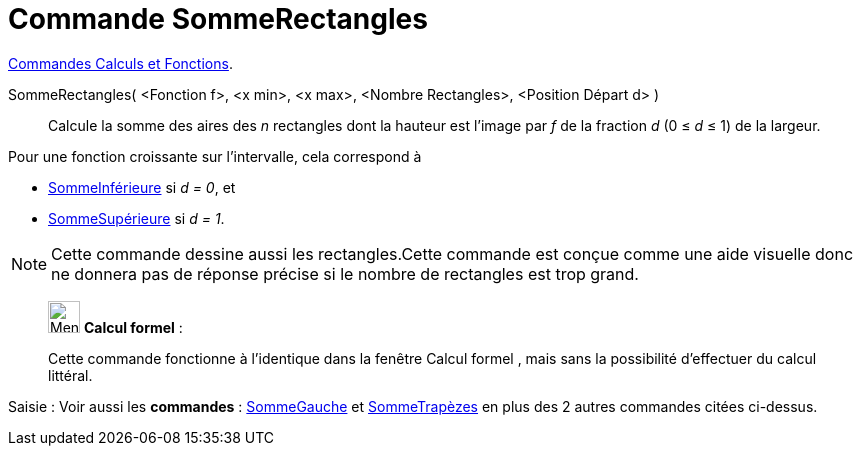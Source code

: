 = Commande SommeRectangles
:page-en: commands/RectangleSum
ifdef::env-github[:imagesdir: /fr/modules/ROOT/assets/images]

xref:/commands/Commandes_Calculs_et_Fonctions.adoc[Commandes Calculs et Fonctions].

SommeRectangles( <Fonction f>, <x min>, <x max>, <Nombre Rectangles>, <Position Départ d> )::
  Calcule la somme des aires des _n_ rectangles dont la hauteur est l'image par _f_ de la fraction _d_ (0 ≤ _d_ ≤ 1) de la
  largeur.

Pour une fonction croissante sur l'intervalle, cela correspond à

* xref:/commands/SommeInférieure.adoc[SommeInférieure] si _d = 0_, et
* xref:/commands/SommeSupérieure.adoc[SommeSupérieure] si _d = 1_.

[NOTE]
====

Cette commande dessine aussi les rectangles.Cette commande est conçue comme une aide visuelle donc ne donnera
pas de réponse précise si le nombre de rectangles est trop grand.

====

_____________________________________________________________


image:32px-Menu_view_cas.svg.png[Menu view cas.svg,width=32,height=32] *Calcul formel* :

Cette commande fonctionne à l'identique dans la fenêtre Calcul formel , mais sans la possibilité d'effectuer du calcul littéral.

_____________________________________________________________


[.kcode]#Saisie :# Voir aussi les *commandes* : xref:/commands/SommeGauche.adoc[SommeGauche] et
xref:/commands/SommeTrapèzes.adoc[SommeTrapèzes] en plus des 2 autres commandes citées ci-dessus.
